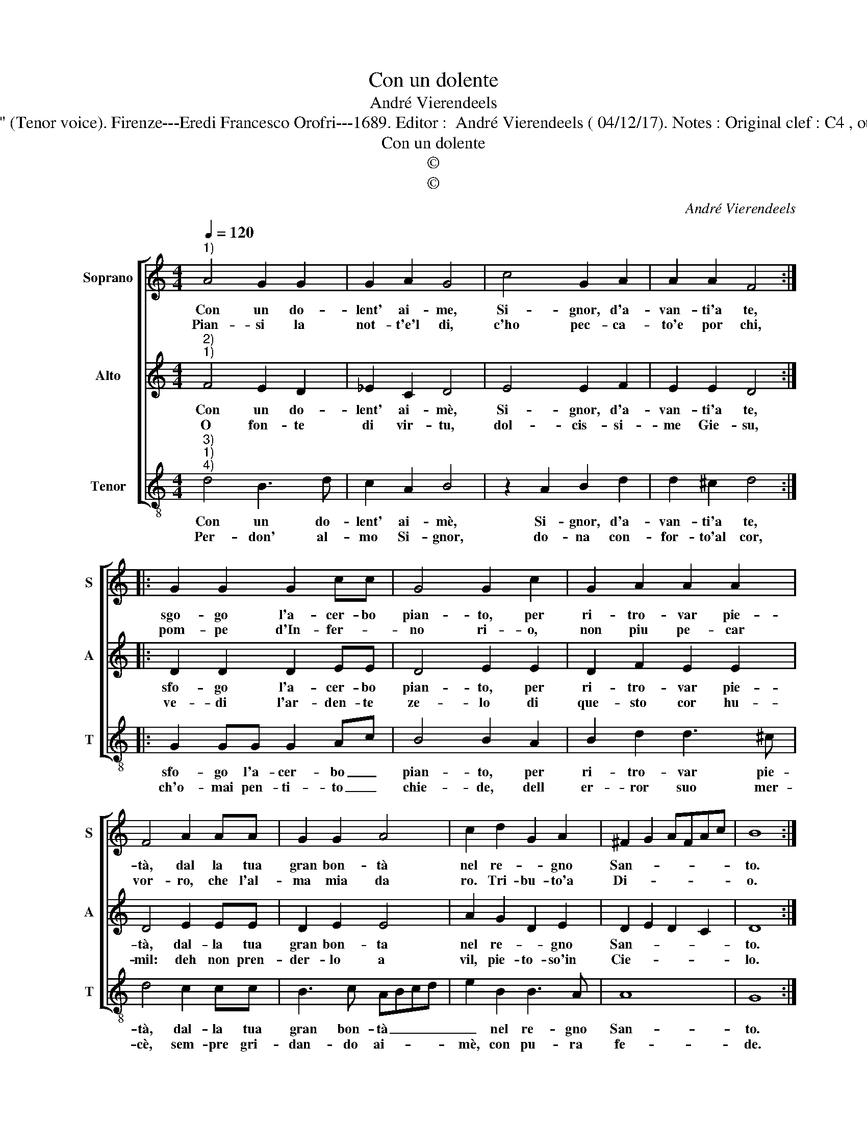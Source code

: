 X:1
T:Con un dolente
T:André Vierendeels
T:Source : Melody from "Corona di Sacre canzoni o Laude spirituale" (Tenor voice). Firenze---Eredi Francesco Orofri---1689. Editor :  André Vierendeels ( 04/12/17). Notes : Original clef : C4 , other voices supplied editorially Music compiled by Matteo Coferati 
T:Con un dolente
T:©
T:©
C:André Vierendeels
Z:©
%%score [ 1 2 3 ]
L:1/8
Q:1/4=120
M:4/4
K:C
V:1 treble nm="Soprano" snm="S"
V:2 treble nm="Alto" snm="A"
V:3 treble-8 nm="Tenor" snm="T"
V:1
"^1)" A4 G2 G2 | G2 A2 G4 | c4 G2 A2 | A2 A2 F4 :: G2 G2 G2 cc | G4 G2 c2 | G2 A2 A2 A2 | %7
w: Con un do-|lent' ai- me,|Si- gnor, d'a-|van- ti'a te,|sgo- go l'a- cer- bo|pian- to, per|ri- tro- var pie-|
w: Pian- si la|not- t'e'l di,|c'ho pec- ca-|to'e por chi,|pom- pe d'In- fer- *|no ri- o,|non piu pe- car|
 F4 A2 AA | G2 G2 A4 | c2 d2 G2 A2 | ^F2 G2 AFAc | B8 :| %12
w: tà, dal la tua|gran bon- tà|nel re- * gno|San- * * * * *|to.|
w: vor- ro, che l'al-|ma mia da|ro. Tri- bu- to'a|Di- * * * * *|o.|
V:2
"^2)""^1)" F4 E2 D2 | _E2 C2 D4 | E4 E2 F2 | E2 E2 D4 :: D2 D2 D2 EE | D4 E2 E2 | D2 F2 E2 E2 | %7
w: Con un do-|lent' ai- mè,|Si- gnor, d'a-|van- ti'a te,|sfo- go l'a- cer- bo|pian- to, per|ri- tro- var pie-|
w: O fon- te|di vir- tu,|dol- cis- si-|me Gie- su,|ve- di l'ar- den- te|ze- lo di|que- sto cor hu-|
 D4 E2 EE | D2 E2 E4 | A2 G2 D2 E2 | D2 E2 D2 C2 | D8 :| %12
w: tà, dal- la tua|gran bon- ta|nel re- * gno|San- * * *|to.|
w: mil: deh non pren-|der- lo a|vil, pie- to- so'in|Cie- * * *|lo.|
V:3
"^3)""^1)""^4)" d4 B3 d | c2 A2 B4 | z2 A2 B2 d2 | d2 ^c2 d4 :: G2 GG G2 Ac | B4 B2 A2 | %6
w: Con un do-|lent' ai- mè,|Si- gnor, d'a-|van- ti'a te,|sfo- go l'a- cer- bo _|pian- to, per|
w: Per- don' al-|mo Si- gnor,|do- na con-|for- to'al cor,|ch'o- mai pen- ti- to _|chie- de, dell|
 B2 d2 d3 ^c | d4 c2 cc | B3 c ABcd | e2 B2 B3 A | A8 | G8 :| %12
w: ri- tro- var pie-|tà, dal- la tua|gran bon- tà _ _ _|_ nel re- gno|San-|to.|
w: er- ror suo mer-|cè, sem- pre gri-|dan- do ai- * * *|mè, con pu- ra|fe-|de.|

